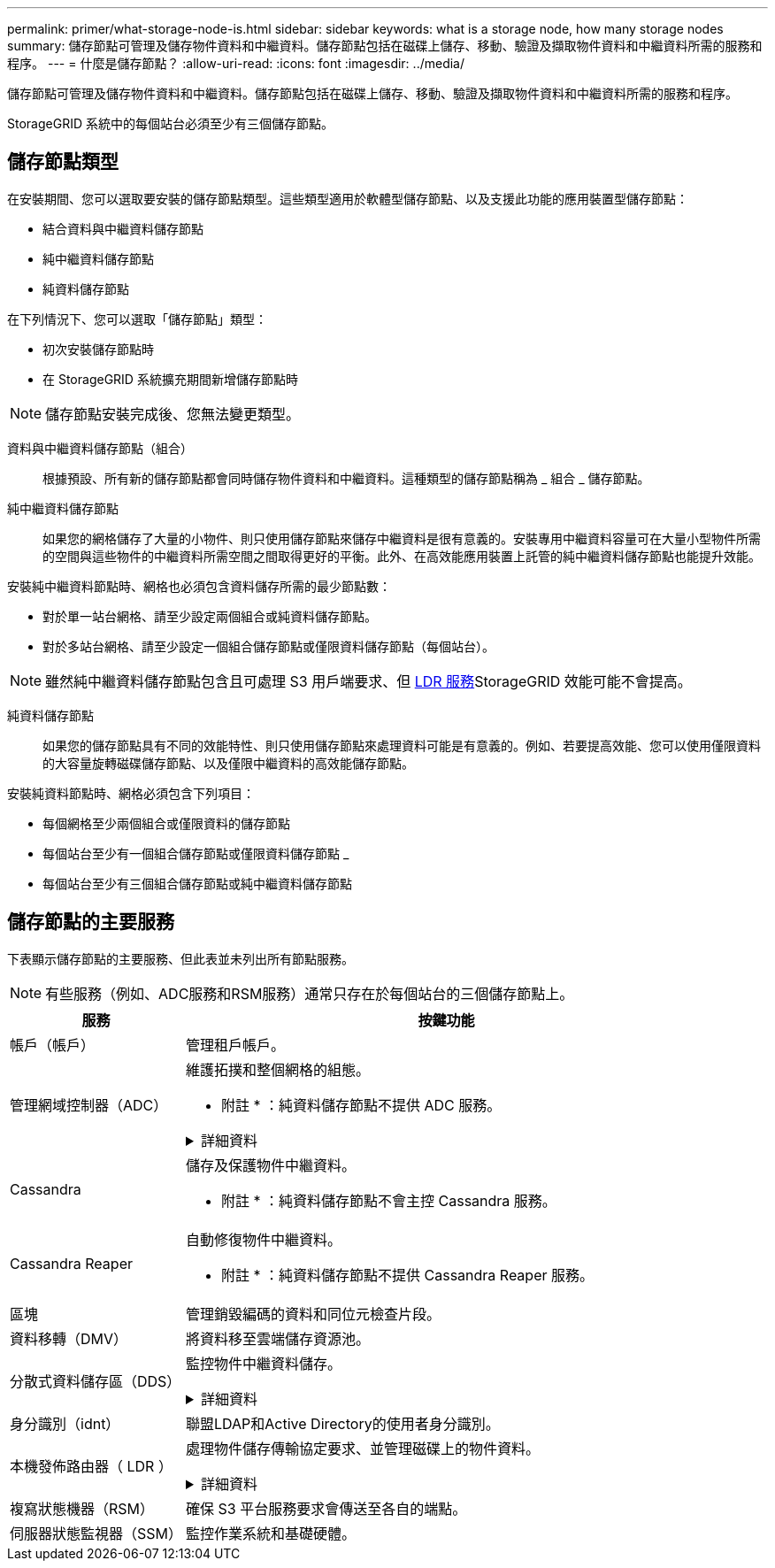 ---
permalink: primer/what-storage-node-is.html 
sidebar: sidebar 
keywords: what is a storage node, how many storage nodes 
summary: 儲存節點可管理及儲存物件資料和中繼資料。儲存節點包括在磁碟上儲存、移動、驗證及擷取物件資料和中繼資料所需的服務和程序。 
---
= 什麼是儲存節點？
:allow-uri-read: 
:icons: font
:imagesdir: ../media/


[role="lead"]
儲存節點可管理及儲存物件資料和中繼資料。儲存節點包括在磁碟上儲存、移動、驗證及擷取物件資料和中繼資料所需的服務和程序。

StorageGRID 系統中的每個站台必須至少有三個儲存節點。



== 儲存節點類型

在安裝期間、您可以選取要安裝的儲存節點類型。這些類型適用於軟體型儲存節點、以及支援此功能的應用裝置型儲存節點：

* 結合資料與中繼資料儲存節點
* 純中繼資料儲存節點
* 純資料儲存節點


在下列情況下、您可以選取「儲存節點」類型：

* 初次安裝儲存節點時
* 在 StorageGRID 系統擴充期間新增儲存節點時



NOTE: 儲存節點安裝完成後、您無法變更類型。

資料與中繼資料儲存節點（組合）:: 根據預設、所有新的儲存節點都會同時儲存物件資料和中繼資料。這種類型的儲存節點稱為 _ 組合 _ 儲存節點。
純中繼資料儲存節點:: 如果您的網格儲存了大量的小物件、則只使用儲存節點來儲存中繼資料是很有意義的。安裝專用中繼資料容量可在大量小型物件所需的空間與這些物件的中繼資料所需空間之間取得更好的平衡。此外、在高效能應用裝置上託管的純中繼資料儲存節點也能提升效能。


安裝純中繼資料節點時、網格也必須包含資料儲存所需的最少節點數：

* 對於單一站台網格、請至少設定兩個組合或純資料儲存節點。
* 對於多站台網格、請至少設定一個組合儲存節點或僅限資料儲存節點（每個站台）。



NOTE: 雖然純中繼資料儲存節點包含且可處理 S3 用戶端要求、但 <<ldr-service,LDR 服務>>StorageGRID 效能可能不會提高。

純資料儲存節點:: 如果您的儲存節點具有不同的效能特性、則只使用儲存節點來處理資料可能是有意義的。例如、若要提高效能、您可以使用僅限資料的大容量旋轉磁碟儲存節點、以及僅限中繼資料的高效能儲存節點。


安裝純資料節點時、網格必須包含下列項目：

* 每個網格至少兩個組合或僅限資料的儲存節點
* 每個站台至少有一個組合儲存節點或僅限資料儲存節點 _
* 每個站台至少有三個組合儲存節點或純中繼資料儲存節點




== 儲存節點的主要服務

下表顯示儲存節點的主要服務、但此表並未列出所有節點服務。


NOTE: 有些服務（例如、ADC服務和RSM服務）通常只存在於每個站台的三個儲存節點上。

[cols="1a,3a"]
|===
| 服務 | 按鍵功能 


 a| 
帳戶（帳戶）
 a| 
管理租戶帳戶。



 a| 
管理網域控制器（ADC）
 a| 
維護拓撲和整個網格的組態。

* 附註 * ：純資料儲存節點不提供 ADC 服務。

.詳細資料
[%collapsible]
====
管理網域控制器（ADC）服務會驗證網格節點及其彼此的連線。ADC 服務至少託管在一個站台的三個儲存節點上。

ADC服務負責維護拓撲資訊、包括服務的位置和可用度。當網格節點需要來自另一個網格節點的資訊、或是由另一個網格節點執行的動作時、它會聯絡某個ADC服務、以尋找處理其要求的最佳網格節點。此外、 ADC 服務會保留 StorageGRID 部署組態套件的複本、讓任何網格節點都能擷取目前的組態資訊。

為了方便分散式和分散式作業、每個ADC服務都會將憑證、組態套件、服務和拓撲的相關資訊、與StorageGRID 其他的子系統中的ADC服務進行同步。

一般而言、所有網格節點都會維持至少一項ADC服務的連線。如此可確保網格節點永遠存取最新資訊。當網格節點連線時、它們會快取其他網格節點的憑證、即使 ADC 服務無法使用、系統仍能繼續使用已知網格節點運作。新的網格節點只能使用ADC服務建立連線。

每個網格節點的連線可讓ADC服務收集拓撲資訊。此網格節點資訊包括CPU負載、可用磁碟空間（如果有儲存設備）、支援的服務、以及網格節點的站台ID。其他服務則透過拓撲查詢、要求ADC服務提供拓撲資訊。ADC服務會回應每個查詢、並提供StorageGRID 從該系統接收到的最新資訊。

====


 a| 
Cassandra
 a| 
儲存及保護物件中繼資料。

* 附註 * ：純資料儲存節點不會主控 Cassandra 服務。



 a| 
Cassandra Reaper
 a| 
自動修復物件中繼資料。

* 附註 * ：純資料儲存節點不提供 Cassandra Reaper 服務。



 a| 
區塊
 a| 
管理銷毀編碼的資料和同位元檢查片段。



 a| 
資料移轉（DMV）
 a| 
將資料移至雲端儲存資源池。



 a| 
分散式資料儲存區（DDS）
 a| 
監控物件中繼資料儲存。

.詳細資料
[%collapsible]
====
每個儲存節點都包含分散式資料儲存區（ DDS ）服務。此服務會與 Cassandra 資料庫進行介面、以對儲存在 StorageGRID 系統中的物件中繼資料執行背景工作。

DDS 服務會追蹤寫入 StorageGRID 系統的物件總數、以及透過每個系統支援介面（ S3 ）擷取的物件總數。

====


 a| 
身分識別（idnt）
 a| 
聯盟LDAP和Active Directory的使用者身分識別。



 a| 
[[ldR-service]] 本機發佈路由器（ LDR ）
 a| 
處理物件儲存傳輸協定要求、並管理磁碟上的物件資料。

.詳細資料
[%collapsible]
====
每個 _ 組合 _ 、 _ 僅資料 _ 和 _ 僅中繼資料 _ 儲存節點都包含本機發佈路由器（ LDR ）服務。此服務可處理內容傳輸功能、包括資料儲存、路由和要求處理。LDR 服務可處理資料傳輸負載和資料傳輸功能、以完成 StorageGRID 系統的大部分工作。

LDR服務負責下列工作：

* 查詢
* 資訊生命週期管理（ILM）活動
* 物件刪除
* 物件資料儲存
* 從另一個LDR服務（儲存節點）傳輸物件資料
* 資料儲存管理
* S3 傳輸協定介面


LDR 服務也會將每個 S3 物件對應至其唯一 UUID 。

物件存放區:: LDR服務的基礎資料儲存區分為固定數量的物件存放區（也稱為儲存磁碟區）。每個物件存放區都是個別的掛載點。
+
--
儲存節點中的物件會以介於0000到002F之間的十六進位數字來識別、這稱為Volume ID。空間會保留在第一個物件存放區（Volume 0）中、以供Cassandra資料庫中的物件中繼資料使用；該磁碟區上的任何剩餘空間都會用於物件資料。所有其他物件存放區僅用於物件資料、包括複寫複本和銷毀編碼的片段。

為了確保複寫複本的空間使用率、會根據可用的儲存空間、將特定物件的物件資料儲存至單一物件存放區。物件儲存區填滿容量時、其餘物件儲存區會繼續儲存物件、直到儲存節點上沒有空間為止。

--
中繼資料保護:: 將物件中繼資料儲存在Cassandra資料庫中、該資料庫與LDR服務介面。StorageGRID
+
--
為了確保備援並保護資料免於遺失、每個站台都會保留三份物件中繼資料複本。此複寫無法設定、而且會自動執行。如需詳細資訊、請參閱 link:../admin/managing-object-metadata-storage.html["管理物件中繼資料儲存"]。

--


====


 a| 
複寫狀態機器（RSM）
 a| 
確保 S3 平台服務要求會傳送至各自的端點。



 a| 
伺服器狀態監視器（SSM）
 a| 
監控作業系統和基礎硬體。

|===